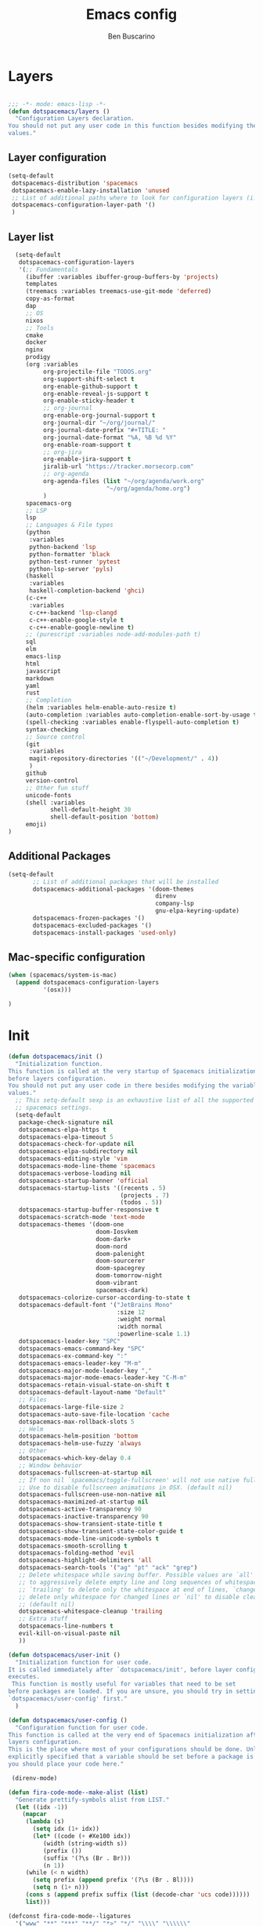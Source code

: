 #+TITLE: Emacs config
#+AUTHOR: Ben Buscarino
#+PROPERTY: header-args:emacs-lisp :tangle yes

* Layers
  :PROPERTIES:
  :ID:       24fe628c-f4ac-4269-a843-d494a984582b
  :END:

#+begin_src emacs-lisp

  ;;; -*- mode: emacs-lisp -*-
  (defun dotspacemacs/layers ()
    "Configuration Layers declaration.
  You should not put any user code in this function besides modifying the variable
  values."
#+end_src
** Layer configuration
#+begin_src emacs-lisp
      (setq-default
       dotspacemacs-distribution 'spacemacs
       dotspacemacs-enable-lazy-installation 'unused
       ;; List of additional paths where to look for configuration layers (i.e. `~/.mycontribs/')
       dotspacemacs-configuration-layer-path '()
       )
#+end_src
** Layer list
#+begin_src emacs-lisp
    (setq-default
     dotspacemacs-configuration-layers
     '(;; Fundamentals
       (ibuffer :variables ibuffer-group-buffers-by 'projects)
       templates
       (treemacs :variables treemacs-use-git-mode 'deferred)
       copy-as-format
       dap
       ;; OS
       nixos
       ;; Tools
       cmake
       docker
       nginx
       prodigy
       (org :variables
            org-projectile-file "TODOS.org"
            org-support-shift-select t
            org-enable-github-support t
            org-enable-reveal-js-support t
            org-enable-sticky-header t
            ;; org-journal
            org-enable-org-journal-support t
            org-journal-dir "~/org/journal/"
            org-journal-date-prefix "#+TITLE: "
            org-journal-date-format "%A, %B %d %Y"
            org-enable-roam-support t
            ;; org-jira
            org-enable-jira-support t
            jiralib-url "https://tracker.morsecorp.com"
            ;; org-agenda
            org-agenda-files (list "~/org/agenda/work.org"
                              "~/org/agenda/home.org")
            )
       spacemacs-org
       ;; LSP
       lsp
       ;; Languages & File types
       (python
        :variables
        python-backend 'lsp
        python-formatter 'black
        python-test-runner 'pytest
        python-lsp-server 'pyls)
       (haskell
        :variables
        haskell-completion-backend 'ghci)
       (c-c++
        :variables
        c-c++-backend 'lsp-clangd
        c-c++-enable-google-style t
        c-c++-enable-google-newline t)
       ;; (purescript :variables node-add-modules-path t)
       sql
       elm
       emacs-lisp
       html
       javascript
       markdown
       yaml
       rust
       ;; Completion
       (helm :variables helm-enable-auto-resize t)
       (auto-completion :variables auto-completion-enable-sort-by-usage t)
       (spell-checking :variables enable-flyspell-auto-completion t)
       syntax-checking
       ;; Source control
       (git
        :variables
        magit-repository-directories '(("~/Development/" . 4))
        )
       github
       version-control
       ;; Other fun stuff
       unicode-fonts
       (shell :variables
              shell-default-height 30
              shell-default-position 'bottom)
       emoji)
  )
#+end_src
** Additional Packages
#+begin_src emacs-lisp
  (setq-default
         ;; List of additional packages that will be installed
         dotspacemacs-additional-packages '(doom-themes
                                            direnv
                                            company-lsp
                                            gnu-elpa-keyring-update)
         dotspacemacs-frozen-packages '()
         dotspacemacs-excluded-packages '()
         dotspacemacs-install-packages 'used-only)
#+end_src

** Mac-specific configuration
#+begin_src emacs-lisp
        (when (spacemacs/system-is-mac)
          (append dotspacemacs-configuration-layers
                  '(osx)))
#+end_src
#+begin_src emacs-lisp
)
#+end_src
* Init
#+begin_src emacs-lisp
  (defun dotspacemacs/init ()
    "Initialization function.
  This function is called at the very startup of Spacemacs initialization
  before layers configuration.
  You should not put any user code in there besides modifying the variable
  values."
    ;; This setq-default sexp is an exhaustive list of all the supported
    ;; spacemacs settings.
    (setq-default
     package-check-signature nil
     dotspacemacs-elpa-https t
     dotspacemacs-elpa-timeout 5
     dotspacemacs-check-for-update nil
     dotspacemacs-elpa-subdirectory nil
     dotspacemacs-editing-style 'vim
     dotspacemacs-mode-line-theme 'spacemacs
     dotspacemacs-verbose-loading nil
     dotspacemacs-startup-banner 'official
     dotspacemacs-startup-lists '((recents . 5)
                                  (projects . 7)
                                  (todos . 5))
     dotspacemacs-startup-buffer-responsive t
     dotspacemacs-scratch-mode 'text-mode
     dotspacemacs-themes '(doom-one
                           doom-Iosvkem
                           doom-dark+
                           doom-nord
                           doom-palenight
                           doom-sourcerer
                           doom-spacegrey
                           doom-tomorrow-night
                           doom-vibrant
                           spacemacs-dark)
     dotspacemacs-colorize-cursor-according-to-state t
     dotspacemacs-default-font '("JetBrains Mono"
                                 :size 12
                                 :weight normal
                                 :width normal
                                 :powerline-scale 1.1)
     dotspacemacs-leader-key "SPC"
     dotspacemacs-emacs-command-key "SPC"
     dotspacemacs-ex-command-key ":"
     dotspacemacs-emacs-leader-key "M-m"
     dotspacemacs-major-mode-leader-key ","
     dotspacemacs-major-mode-emacs-leader-key "C-M-m"
     dotspacemacs-retain-visual-state-on-shift t
     dotspacemacs-default-layout-name "Default"
     ;; Files
     dotspacemacs-large-file-size 2
     dotspacemacs-auto-save-file-location 'cache
     dotspacemacs-max-rollback-slots 5
     ;; Helm
     dotspacemacs-helm-position 'bottom
     dotspacemacs-helm-use-fuzzy 'always
     ;; Other
     dotspacemacs-which-key-delay 0.4
     ;; Window behavior
     dotspacemacs-fullscreen-at-startup nil
     ;; If non nil `spacemacs/toggle-fullscreen' will not use native fullscreen.
     ;; Use to disable fullscreen animations in OSX. (default nil)
     dotspacemacs-fullscreen-use-non-native nil
     dotspacemacs-maximized-at-startup nil
     dotspacemacs-active-transparency 90
     dotspacemacs-inactive-transparency 90
     dotspacemacs-show-transient-state-title t
     dotspacemacs-show-transient-state-color-guide t
     dotspacemacs-mode-line-unicode-symbols t
     dotspacemacs-smooth-scrolling t
     dotspacemacs-folding-method 'evil
     dotspacemacs-highlight-delimiters 'all
     dotspacemacs-search-tools '("ag" "pt" "ack" "grep")
     ;; Delete whitespace while saving buffer. Possible values are `all'
     ;; to aggressively delete empty line and long sequences of whitespace,
     ;; `trailing' to delete only the whitespace at end of lines, `changed'to
     ;; delete only whitespace for changed lines or `nil' to disable cleanup.
     ;; (default nil)
     dotspacemacs-whitespace-cleanup 'trailing
     ;; Extra stuff
     dotspacemacs-line-numbers t
     evil-kill-on-visual-paste nil
     ))

  (defun dotspacemacs/user-init ()
    "Initialization function for user code.
  It is called immediately after `dotspacemacs/init', before layer configuration
  executes.
   This function is mostly useful for variables that need to be set
  before packages are loaded. If you are unsure, you should try in setting them in
  `dotspacemacs/user-config' first."
    )

  (defun dotspacemacs/user-config ()
    "Configuration function for user code.
  This function is called at the very end of Spacemacs initialization after
  layers configuration.
  This is the place where most of your configurations should be done. Unless it is
  explicitly specified that a variable should be set before a package is loaded,
  you should place your code here."

   (direnv-mode)

  (defun fira-code-mode--make-alist (list)
    "Generate prettify-symbols alist from LIST."
    (let ((idx -1))
      (mapcar
       (lambda (s)
         (setq idx (1+ idx))
         (let* ((code (+ #Xe100 idx))
            (width (string-width s))
            (prefix ())
            (suffix '(?\s (Br . Br)))
            (n 1))
       (while (< n width)
         (setq prefix (append prefix '(?\s (Br . Bl))))
         (setq n (1+ n)))
       (cons s (append prefix suffix (list (decode-char 'ucs code))))))
       list)))

  (defconst fira-code-mode--ligatures
    '("www" "**" "***" "**/" "*>" "*/" "\\\\" "\\\\\\"
      "{-" "[]" "::" ":::" ":=" "!!" "!=" "!==" "-}"
      "--" "---" "-->" "->" "->>" "-<" "-<<" "-~"
      "#{" "#[" "##" "###" "####" "#(" "#?" "#_" "#_("
      ".-" ".=" ".." "..<" "..." "?=" "??" ";;" "/*"
      "/**" "/=" "/==" "/>" "//" "///" "&&" "||" "||="
      "|=" "|>" "^=" "$>" "++" "+++" "+>" "=:=" "=="
      "===" "==>" "=>" "=>>" "<=" "=<<" "=/=" ">-" ">="
      ">=>" ">>" ">>-" ">>=" ">>>" "<*" "<*>" "<|" "<|>"
      "<$" "<$>" "<!--" "<-" "<--" "<->" "<+" "<+>" "<="
      "<==" "<=>" "<=<" "<>" "<<" "<<-" "<<=" "<<<" "<~"
      "<~~" "</" "</>" "~@" "~-" "~=" "~>" "~~" "~~>" "%%"
      "x" ":" "+" "+" "*"))

  (defvar fira-code-mode--old-prettify-alist)

  (defun fira-code-mode--enable ()
    "Enable Fira Code ligatures in current buffer."
    (setq-local fira-code-mode--old-prettify-alist prettify-symbols-alist)
    (setq-local prettify-symbols-alist (append (fira-code-mode--make-alist fira-code-mode--ligatures) fira-code-mode--old-prettify-alist))
    (prettify-symbols-mode t))

  (defun fira-code-mode--disable ()
    "Disable Fira Code ligatures in current buffer."
    (setq-local prettify-symbols-alist fira-code-mode--old-prettify-alist)
    (prettify-symbols-mode -1))

  (define-minor-mode fira-code-mode
    "Fira Code ligatures minor mode"
    :lighter " Fira Code"
    (setq-local prettify-symbols-unprettify-at-point 'right-edge)
    (if fira-code-mode
        (fira-code-mode--enable)
      (fira-code-mode--disable)))

  (defun fira-code-mode--setup ()
    "Setup Fira Code Symbols"
    (set-fontset-font t '(#Xe100 . #Xe16f) "Fira Code Symbol"))

  (provide 'fira-code-mode)

  (if (eq system-type 'darwin)
      (mac-auto-operator-composition-mode)
    (add-hook 'prog-mode-hook 'fira-code-mode))
#+end_src
* Extra Configuration
** Secret Configuration
  Load secret configuration if the file is present
#+begin_src emacs-lisp
(if (file-exists-p "~/.spacemacs.secret")
    (load "~/.spacemacs.secret")
    (message "secret config not found")
    )
)
#+end_src
